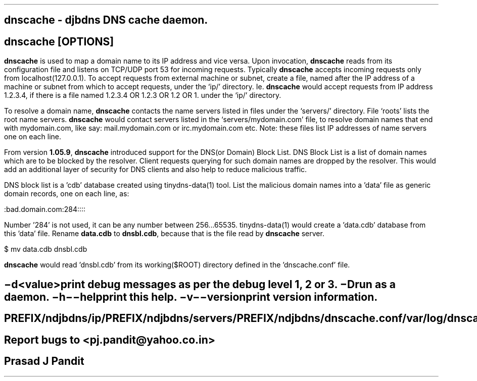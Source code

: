\"
\" dnscache.8: This is a manuscript of the manual page for `dnscache'. This
\" file is part of the `djbdns' project version 1.05.1 and later.
\"

\" No hyphenation
.hy 0
.nr HY 0

.TH dnscache 8
.SH NAME
\fBdnscache\fR - djbdns DNS cache daemon.

.SH SYNOPSIS
.TP 5
\fBdnscache\fR [\fBOPTIONS\fR]

.SH DESCRIPTION
.PP
\fBdnscache\fR is used to map a domain name to its IP address and vice versa.
Upon invocation, \fBdnscache\fR reads from its configuration file and listens
on TCP/UDP port 53 for incoming requests. Typically \fBdnscache\fR accepts
incoming requests only from localhost(127.0.0.1). To accept requests from
external machine or subnet, create a file, named after the IP address of a
machine or subnet from which to accept requests, under the `ip/' directory.
Ie. \fBdnscache\fR would accept requests from IP address 1.2.3.4, if there is
a file named 1.2.3.4 OR 1.2.3 OR 1.2 OR 1. under the `ip/' directory.

To resolve a domain name, \fBdnscache\fR contacts the name servers listed in
files under the `servers/' directory. File `roots' lists the root name servers.
\fBdnscache\fR would contact servers listed in the `servers/mydomain.com' file,
to resolve domain names that end with mydomain.com, like say: mail.mydomain.com
or irc.mydomain.com etc.
Note: these files list IP addresses of name servers one on each line.

From version \fB1.05.9\fR, \fBdnscache\fR introduced support for the
DNS(or Domain) Block List. DNS Block List is a list of domain names which are
to be blocked by the resolver. Client requests querying for such domain names
are dropped by the resolver. This would add an additional layer of security
for DNS clients and also help to reduce malicious traffic.

DNS block list is a 'cdb' database created using tinydns-data(1) tool. List the
malicious domain names into a 'data' file as generic domain records,
one on each line, as:

    :bad.domain.com:284::::

Number '284' is not used, it can be any number between 256...65535.
tinydns-data(1) would create a 'data.cdb' database from this 'data' file.
Rename \fBdata.cdb\fR to \fBdnsbl.cdb\fR, because that is the file read by
\fBdnscache\fR server.

    $ mv data.cdb dnsbl.cdb

\fBdnscache\fR would read 'dnsbl.cdb' from its working($ROOT) directory
defined in the 'dnscache.conf' file.

.SH OPTIONS
.TP
.B \-d <value>
 print debug messages as per the debug level 1, 2 or 3.
.TP
.B \-D
 run as a daemon.
.TP
.B \-h \-\-help
 print this help.
.TP
.B \-v \-\-version
 print version information.

.SH FILES
 PREFIX/ndjbdns/ip/
 PREFIX/ndjbdns/servers/
 PREFIX/ndjbdns/dnscache.conf

 /var/log/dnscached.log

.SH BUGS
Report bugs to <pj.pandit@yahoo.co.in>

.SH AUTHOR
Prasad J Pandit
